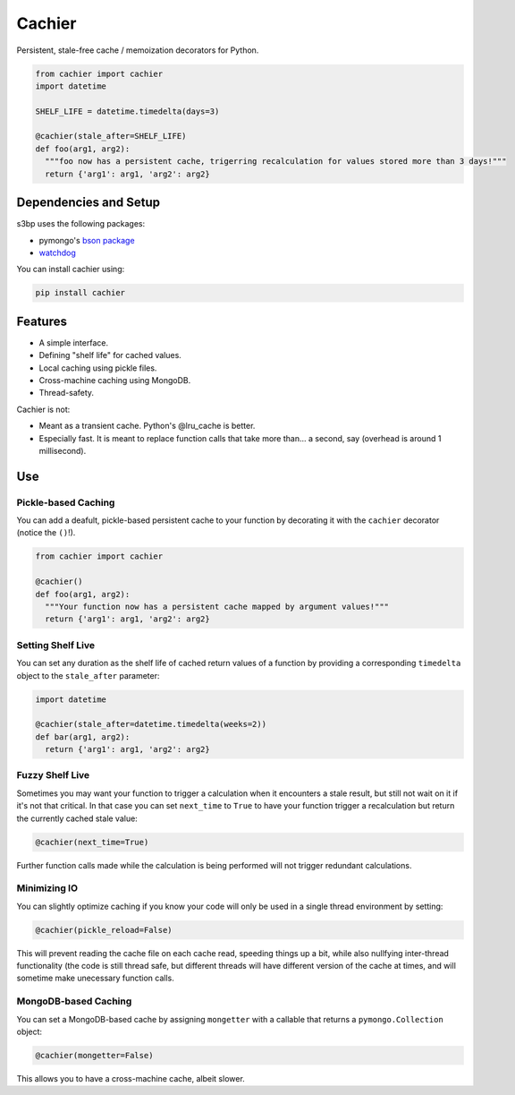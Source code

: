 Cachier
=======

Persistent, stale-free cache / memoization decorators for Python.

.. code-block:: python

  from cachier import cachier
  import datetime
  
  SHELF_LIFE = datetime.timedelta(days=3)
  
  @cachier(stale_after=SHELF_LIFE)
  def foo(arg1, arg2):
    """foo now has a persistent cache, trigerring recalculation for values stored more than 3 days!"""
    return {'arg1': arg1, 'arg2': arg2}


.. role:: python(code)
  :language: python

Dependencies and Setup
----------------------

s3bp uses the following packages:

* pymongo's `bson package`_
* watchdog_

You can install cachier using:

.. code-block:: python

    pip install cachier

Features
----------------------

* A simple interface.
* Defining "shelf life" for cached values.
* Local caching using pickle files.
* Cross-machine caching using MongoDB.
* Thread-safety.

Cachier is not:

* Meant as a transient cache. Python's @lru_cache is better.
* Especially fast. It is meant to replace function calls that take more than... a second, say (overhead is around 1 millisecond).


Use
---

Pickle-based Caching
~~~~~~~~~~~~~~~~~~~~
You can add a deafult, pickle-based persistent cache to your function by decorating it with the ``cachier`` decorator (notice the ``()``!).

.. code-block:: python

  from cachier import cachier
  
  @cachier()
  def foo(arg1, arg2):
    """Your function now has a persistent cache mapped by argument values!"""
    return {'arg1': arg1, 'arg2': arg2}

Setting Shelf Live
~~~~~~~~~~~~~~~~~~
You can set any duration as the shelf life of cached return values of a function by providing a corresponding ``timedelta`` object to the ``stale_after`` parameter:

.. code-block:: python

  import datetime
  
  @cachier(stale_after=datetime.timedelta(weeks=2))
  def bar(arg1, arg2):
    return {'arg1': arg1, 'arg2': arg2}

Fuzzy Shelf Live
~~~~~~~~~~~~~~~~
Sometimes you may want your function to trigger a calculation when it encounters a stale result, but still not wait on it if it's not that critical. In that case you can set ``next_time`` to ``True`` to have your function trigger a recalculation but return the currently cached stale value:

.. code-block:: python

  @cachier(next_time=True)

Further function calls made while the calculation is being performed will not trigger redundant calculations.

Minimizing IO
~~~~~~~~~~~~~
You can slightly optimize caching if you know your code will only be used in a single thread environment by setting:

.. code-block:: python

  @cachier(pickle_reload=False)

This will prevent reading the cache file on each cache read, speeding things up a bit, while also nullfying inter-thread functionality (the code is still thread safe, but different threads will have different version of the cache at times, and will sometime make unecessary function calls.


MongoDB-based Caching
~~~~~~~~~~~~~~~~~~~~~
You can set a MongoDB-based cache by assigning ``mongetter`` with a callable that returns a ``pymongo.Collection`` object:

.. code-block:: python

  @cachier(mongetter=False)

This allows you to have a cross-machine cache, albeit slower.

.. links:
.. _bson package: https://api.mongodb.com/python/current/api/bson/
.. _watchdog: https://github.com/gorakhargosh/watchdog

